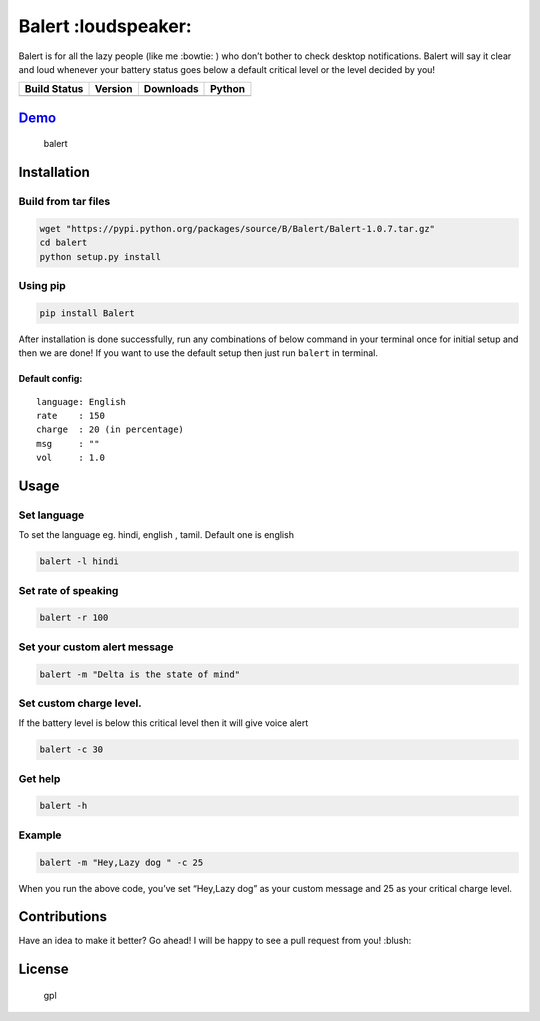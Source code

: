 Balert :loudspeaker:
====================

Balert is for all the lazy people (like me :bowtie: ) who don’t bother
to check desktop notifications. Balert will say it clear and loud
whenever your battery status goes below a default critical level or the
level decided by you!

+------------------+-----------+-----------+--------+
| Build Status     | Version   | Downloads | Python |
+==================+===========+===========+========+
| |Build Status|   | |Version| | |Downl|   | |Py|   |
+------------------+-----------+-----------+--------+

`Demo`_
-------

.. figure:: https://cloud.githubusercontent.com/assets/7397433/9695992/263ad662-5386-11e5-9066-e1714fb2aa0b.gif
   :alt: balert

   balert

Installation
------------

Build from tar files
~~~~~~~~~~~~~~~~~

.. code:: sh

        wget "https://pypi.python.org/packages/source/B/Balert/Balert-1.0.7.tar.gz"
        cd balert
        python setup.py install

Using pip
~~~~~~~~~

.. code:: sh

        pip install Balert

After installation is done successfully, run any combinations of below
command in your terminal once for initial setup and then we are done! If
you want to use the default setup then just run ``balert`` in terminal.

Default config:
^^^^^^^^^^^^^^^

::

    language: English
    rate    : 150
    charge  : 20 (in percentage)
    msg     : ""
    vol     : 1.0

Usage
-----

Set language
~~~~~~~~~~~~

To set the language eg. hindi, english , tamil. Default one is english

.. code:: sh


    balert -l hindi

Set rate of speaking
~~~~~~~~~~~~~~~~~~~~

.. code:: sh

    balert -r 100

Set your custom alert message
~~~~~~~~~~~~~~~~~~~~~~~~~~~~~

.. code:: sh


    balert -m "Delta is the state of mind"

Set custom charge level.
~~~~~~~~~~~~~~~~~~~~~~~~

If the battery level is below this critical level then it will give
voice alert

.. code:: sh

    balert -c 30

Get help
~~~~~~~~

.. code:: sh

    balert -h

Example
~~~~~~~

.. code:: sh

    balert -m "Hey,Lazy dog " -c 25

When you run the above code, you’ve set “Hey,Lazy dog” as your custom
message and 25 as your critical charge level.

Contributions
-------------

Have an idea to make it better? Go ahead! I will be happy to see a pull
request from you! :blush:

License
-------

.. figure:: https://cloud.githubusercontent.com/assets/7397433/9025904/67008062-3936-11e5-8803-e5b164a0dfc0.png
   :alt: gpl

   gpl

.. _Demo: https://cloud.githubusercontent.com/assets/7397433/9695992/263ad662-5386-11e5-9066-e1714fb2aa0b.gif

.. |Version|  image:: https://badge.fury.io/py/Balert.svg
    :target: http://badge.fury.io/py/Balert
.. |Build Status| image:: https://travis-ci.org/tushar-rishav/balert.svg?branch=master
   :target: https://travis-ci.org/tushar-rishav/balert
.. |Downl| image:: https://img.shields.io/pypi/dw/Balert.svg
   :target: https://pypi.python.org/pypi/Balert
.. |Py| image:: https://img.shields.io/pypi/pyversions/Balert.svg
   :target: https://pypi.python.org/pypi/Balert

